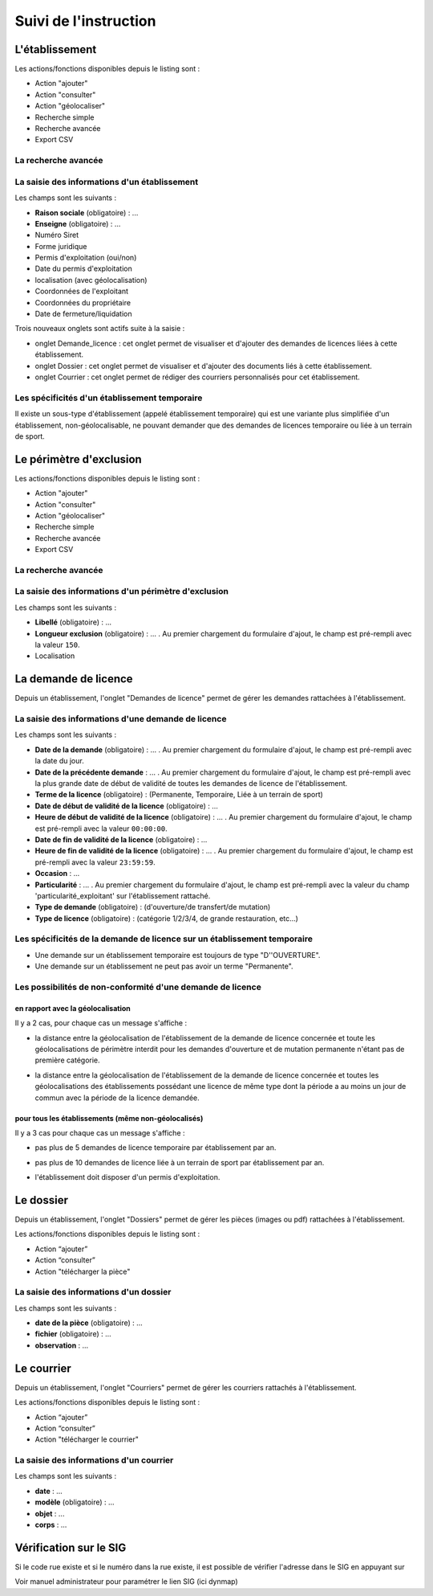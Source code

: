.. _instruction:

######################
Suivi de l'instruction
######################

***************
L'établissement
***************

.. image:: a_instruction-etablissement-listing.png

Les actions/fonctions disponibles depuis le listing sont :

- Action "ajouter"
- Action "consulter"
- Action "géolocaliser"
- Recherche simple
- Recherche avancée
- Export CSV

====================
La recherche avancée
====================

.. image:: a_instruction-etablissement-listing-recherche-avancee.png


=============================================
La saisie des informations d'un établissement
=============================================

.. image:: a_instruction-etablissement-formulaire-ajout.png

Les champs sont les suivants :

- **Raison sociale** (obligatoire) : ...
- **Enseigne** (obligatoire) : ...
- Numéro Siret
- Forme juridique
- Permis d'exploitation (oui/non)
- Date du permis d'exploitation
- localisation (avec géolocalisation)
- Coordonnées de l'exploitant
- Coordonnées du propriétaire
- Date de fermeture/liquidation


.. image:: image11.jpeg


Trois nouveaux onglets sont actifs suite à la saisie :

- onglet Demande_licence : cet onglet permet de visualiser et d'ajouter des demandes de licences liées à cette établissement.
- onglet Dossier : cet onglet permet de visualiser et d'ajouter des documents liés à cette établissement.
- onglet Courrier : cet onglet permet de rédiger des courriers personnalisés pour cet établissement.


==============================================
Les spécificités d'un établissement temporaire
==============================================

Il existe un sous-type d'établissement (appelé établissement temporaire) qui est une variante plus simplifiée d'un établissement, non-géolocalisable, ne pouvant demander que des demandes de licences temporaire ou liée à un terrain de sport.

.. image:: a_instruction-etablissement_temporaire-formulaire-ajout.png

************************
Le périmètre d'exclusion
************************

.. image:: a_instruction-perimetre-listing.png

Les actions/fonctions disponibles depuis le listing sont :

- Action "ajouter"
- Action "consulter"
- Action "géolocaliser"
- Recherche simple
- Recherche avancée
- Export CSV


====================
La recherche avancée
====================

.. image:: a_instruction-perimetre-listing-recherche-avancee.png


=====================================================
La saisie des informations d'un périmètre d'exclusion
=====================================================

.. image:: a_instruction-perimetre-formulaire-ajout.png

Les champs sont les suivants :

- **Libellé** (obligatoire) : ...
- **Longueur exclusion** (obligatoire) : ... . Au premier chargement du formulaire d'ajout, le champ est pré-rempli avec la valeur ``150``.
- Localisation


.. image:: image13.jpeg

*********************
La demande de licence
*********************

Depuis un établissement, l'onglet "Demandes de licence" permet de gérer les demandes rattachées à l'établissement.

.. image:: a_instruction-demande_licence-listing.png

===================================================
La saisie des informations d'une demande de licence
===================================================

.. image:: a_instruction-demande_licence-formulaire-ajout.png

Les champs sont les suivants : 

- **Date de la demande** (obligatoire) : ... . Au premier chargement du formulaire d'ajout, le champ est pré-rempli avec la date du jour.
- **Date de la précédente demande** : ... . Au premier chargement du formulaire d'ajout, le champ est pré-rempli avec la plus grande date de début de validité de toutes les demandes de licence de l'établissement.
- **Terme de la licence** (obligatoire) : (Permanente, Temporaire, Liée à un terrain de sport)
- **Date de début de validité de la licence** (obligatoire) : ...
- **Heure de début de validité de la licence** (obligatoire) : ... . Au premier chargement du formulaire d'ajout, le champ est pré-rempli avec la valeur ``00:00:00``.
- **Date de fin de validité de la licence** (obligatoire) : ...
- **Heure de fin de validité de la licence** (obligatoire) : ... . Au premier chargement du formulaire d'ajout, le champ est pré-rempli avec la valeur ``23:59:59``.
- **Occasion** : ...
- **Particularité** : ... . Au premier chargement du formulaire d'ajout, le champ est pré-rempli avec la valeur du champ 'particularité_exploitant' sur l'établissement rattaché.
- **Type de demande** (obligatoire) : (d'ouverture/de transfert/de mutation)
- **Type de licence** (obligatoire) : (catégorie 1/2/3/4, de grande restauration, etc...)


=========================================================================
Les spécificités de la demande de licence sur un établissement temporaire
=========================================================================

- Une demande sur un établissement temporaire est toujours de type "D''OUVERTURE".
- Une demande sur un établissement ne peut pas avoir un terme "Permanente".


===========================================================
Les possibilités de non-conformité d'une demande de licence
===========================================================


en rapport avec la géolocalisation
==================================

Il y a 2 cas, pour chaque cas un message s'affiche :

• la distance entre la géolocalisation de l'établissement de la demande de licence concernée et toute les géolocalisations de périmètre interdit pour les demandes d'ouverture et de mutation permanente n'étant pas de première catégorie.

.. image:: a_instruction-demande_licence-formulaire-message-perimetre-exclusion.png

• la distance entre la géolocalisation de l'établissement de la demande de licence concernée et toutes les géolocalisations des établissements possédant une licence de même type dont la période a au moins un jour de commun avec la période de la licence demandée.

.. image:: a_instruction-demande_licence-formulaire-message-proximite-etablissement.png



pour tous les établissements (même non-géolocalisés)
====================================================

Il y a 3 cas pour chaque cas un message s'affiche :

• pas plus de 5 demandes de licence temporaire par établissement par an.

.. image:: a_instruction-demande_licence-formulaire-message-limite-temporaire.png

• pas plus de 10 demandes de licence liée à un terrain de sport par établissement par an.

.. image:: a_instruction-demande_licence-formulaire-message-limite-sport.png

• l'établissement doit disposer d'un permis d'exploitation.

.. image:: a_instruction-demande_licence-formulaire-message-permis.png


**********
Le dossier
**********

Depuis un établissement, l'onglet "Dossiers" permet de gérer les pièces (images ou pdf) rattachées à l'établissement.

.. image:: a_instruction-dossier-listing.png

Les actions/fonctions disponibles depuis le listing sont :

- Action “ajouter”
- Action “consulter”
- Action "télécharger la pièce"


=======================================
La saisie des informations d'un dossier
=======================================

.. image:: a_instruction-dossier-formulaire-ajout.png

Les champs sont les suivants : 

- **date de la pièce** (obligatoire) : ...
- **fichier** (obligatoire) : ...
- **observation** : ...


***********
Le courrier
***********

Depuis un établissement, l'onglet "Courriers" permet de gérer les courriers rattachés à l'établissement.

.. image:: a_instruction-courrier-listing.png

Les actions/fonctions disponibles depuis le listing sont :

- Action “ajouter”
- Action “consulter”
- Action "télécharger le courrier"


========================================
La saisie des informations d'un courrier
========================================

.. image:: a_instruction-courrier-formulaire-ajout.png

Les champs sont les suivants : 

- **date** : ...
- **modèle** (obligatoire) : ...
- **objet** : ...
- **corps** : ...


***********************
Vérification sur le SIG
***********************


Si le code rue existe et si le numéro dans la rue existe, il est possible de vérifier l'adresse dans le SIG en appuyant sur

.. image:: image16.png



.. image:: image17.jpeg

Voir manuel administrateur pour paramétrer le lien SIG (ici dynmap)

